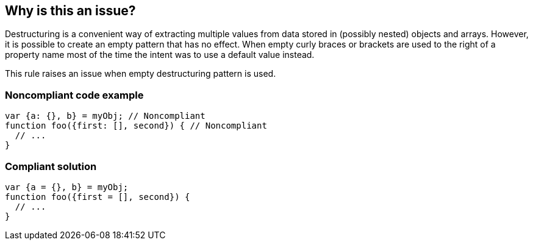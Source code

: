 == Why is this an issue?

Destructuring is a convenient way of extracting multiple values from data stored in (possibly nested) objects and arrays. However, it is possible to create an empty pattern that has no effect. When empty curly braces or brackets are used to the right of a property name most of the time the intent was to use a default value instead.


This rule raises an issue when empty destructuring pattern is used.


=== Noncompliant code example

[source,javascript]
----
var {a: {}, b} = myObj; // Noncompliant
function foo({first: [], second}) { // Noncompliant
  // ...
}
----


=== Compliant solution

[source,javascript]
----
var {a = {}, b} = myObj;
function foo({first = [], second}) {
  // ...
}
----


ifdef::env-github,rspecator-view[]

'''
== Implementation Specification
(visible only on this page)

=== Message

Change this pattern to not be empty.


=== Highlighting

empty destructuring pattern


endif::env-github,rspecator-view[]
